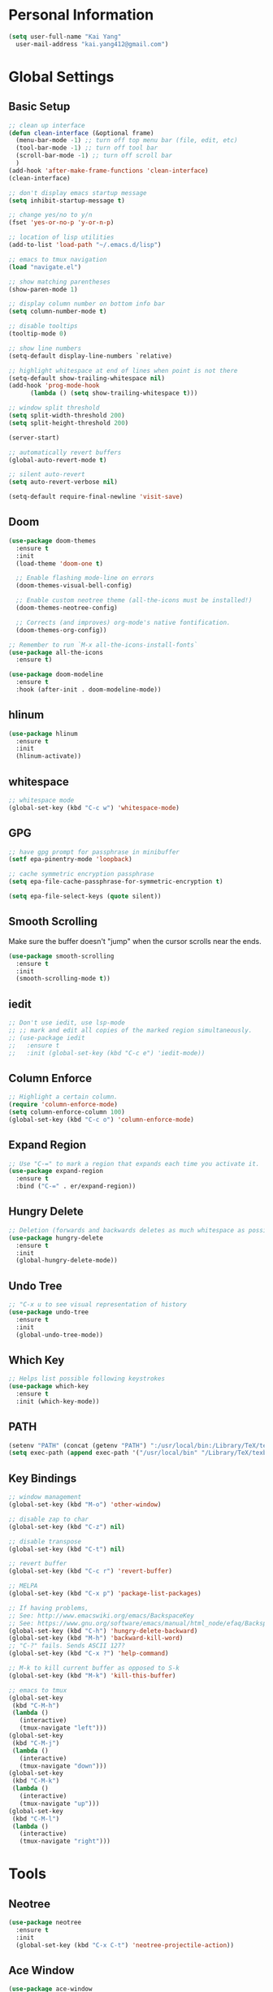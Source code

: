 * Personal Information

#+BEGIN_SRC emacs-lisp
  (setq user-full-name "Kai Yang"
	user-mail-address "kai.yang412@gmail.com")
#+END_SRC

* Global Settings
** Basic Setup

#+BEGIN_SRC emacs-lisp
  ;; clean up interface
  (defun clean-interface (&optional frame)
    (menu-bar-mode -1) ;; turn off top menu bar (file, edit, etc)
    (tool-bar-mode -1) ;; turn off tool bar
    (scroll-bar-mode -1) ;; turn off scroll bar
    )
  (add-hook 'after-make-frame-functions 'clean-interface)
  (clean-interface)

  ;; don't display emacs startup message
  (setq inhibit-startup-message t)

  ;; change yes/no to y/n
  (fset 'yes-or-no-p 'y-or-n-p)

  ;; location of lisp utilities
  (add-to-list 'load-path "~/.emacs.d/lisp")

  ;; emacs to tmux navigation
  (load "navigate.el")

  ;; show matching parentheses
  (show-paren-mode 1)

  ;; display column number on bottom info bar
  (setq column-number-mode t)

  ;; disable tooltips
  (tooltip-mode 0)

  ;; show line numbers
  (setq-default display-line-numbers `relative)

  ;; highlight whitespace at end of lines when point is not there
  (setq-default show-trailing-whitespace nil)
  (add-hook 'prog-mode-hook
	    (lambda () (setq show-trailing-whitespace t)))

  ;; window split threshold
  (setq split-width-threshold 200)
  (setq split-height-threshold 200)

  (server-start)

  ;; automatically revert buffers
  (global-auto-revert-mode t)

  ;; silent auto-revert
  (setq auto-revert-verbose nil)

  (setq-default require-final-newline 'visit-save)
#+END_SRC

** Doom

#+BEGIN_SRC emacs-lisp
  (use-package doom-themes
    :ensure t
    :init
    (load-theme 'doom-one t)

    ;; Enable flashing mode-line on errors
    (doom-themes-visual-bell-config)

    ;; Enable custom neotree theme (all-the-icons must be installed!)
    (doom-themes-neotree-config)

    ;; Corrects (and improves) org-mode's native fontification.
    (doom-themes-org-config))

  ;; Remember to run `M-x all-the-icons-install-fonts`
  (use-package all-the-icons
    :ensure t)

  (use-package doom-modeline
    :ensure t
    :hook (after-init . doom-modeline-mode))
#+END_SRC

** hlinum

#+BEGIN_SRC emacs-lisp
  (use-package hlinum
    :ensure t
    :init
    (hlinum-activate))
#+END_SRC

** whitespace

#+BEGIN_SRC emacs-lisp
  ;; whitespace mode
  (global-set-key (kbd "C-c w") 'whitespace-mode)
#+END_SRC

** GPG

#+BEGIN_SRC emacs-lisp
  ;; have gpg prompt for passphrase in minibuffer
  (setf epa-pinentry-mode 'loopback)

  ;; cache symmetric encryption passphrase
  (setq epa-file-cache-passphrase-for-symmetric-encryption t)

  (setq epa-file-select-keys (quote silent))
#+END_SRC

** Smooth Scrolling
   Make sure the buffer doesn't "jump" when the cursor scrolls near the ends.

#+BEGIN_SRC emacs-lisp
  (use-package smooth-scrolling
    :ensure t
    :init
    (smooth-scrolling-mode t))
#+END_SRC

** iedit

#+BEGIN_SRC emacs-lisp
  ;; Don't use iedit, use lsp-mode
  ;; ;; mark and edit all copies of the marked region simultaneously.
  ;; (use-package iedit
  ;;   :ensure t
  ;;   :init (global-set-key (kbd "C-c e") 'iedit-mode))
#+END_SRC

** Column Enforce

#+BEGIN_SRC emacs-lisp
  ;; Highlight a certain column.
  (require 'column-enforce-mode)
  (setq column-enforce-column 100)
  (global-set-key (kbd "C-c o") 'column-enforce-mode)
#+END_SRC

** Expand Region

#+BEGIN_SRC emacs-lisp
  ;; Use "C-=" to mark a region that expands each time you activate it.
  (use-package expand-region
    :ensure t
    :bind ("C-=" . er/expand-region))
#+END_SRC

** Hungry Delete

#+BEGIN_SRC emacs-lisp
  ;; Deletion (forwards and backwards deletes as much whitespace as possible.
  (use-package hungry-delete
    :ensure t
    :init
    (global-hungry-delete-mode))
#+END_SRC

** Undo Tree

#+BEGIN_SRC emacs-lisp
  ;; "C-x u to see visual representation of history
  (use-package undo-tree
    :ensure t
    :init
    (global-undo-tree-mode))
#+END_SRC

** Which Key

#+BEGIN_SRC emacs-lisp
  ;; Helps list possible following keystrokes
  (use-package which-key
    :ensure t
    :init (which-key-mode))
#+END_SRC

** PATH

#+BEGIN_SRC emacs-lisp
  (setenv "PATH" (concat (getenv "PATH") ":/usr/local/bin:/Library/TeX/texbin:/Users/kaiyang/anaconda3/bin"))
  (setq exec-path (append exec-path '("/usr/local/bin" "/Library/TeX/texbin" "/Users/kaiyang/anaconda3/bin")))
#+END_SRC

** Key Bindings

#+BEGIN_SRC emacs-lisp
  ;; window management
  (global-set-key (kbd "M-o") 'other-window)

  ;; disable zap to char
  (global-set-key (kbd "C-z") nil)

  ;; disable transpose
  (global-set-key (kbd "C-t") nil)

  ;; revert buffer
  (global-set-key (kbd "C-c r") 'revert-buffer)

  ;; MELPA
  (global-set-key (kbd "C-x p") 'package-list-packages)

  ;; If having problems,
  ;; See: http://www.emacswiki.org/emacs/BackspaceKey
  ;; See: https://www.gnu.org/software/emacs/manual/html_node/efaq/Backspace-invokes-help.html
  (global-set-key (kbd "C-h") 'hungry-delete-backward)
  (global-set-key (kbd "M-h") 'backward-kill-word)
  ;; "C-?" fails. Sends ASCII 127?
  (global-set-key (kbd "C-x ?") 'help-command)

  ;; M-k to kill current buffer as opposed to S-k
  (global-set-key (kbd "M-k") 'kill-this-buffer)

  ;; emacs to tmux
  (global-set-key
   (kbd "C-M-h")
   (lambda ()
     (interactive)
     (tmux-navigate "left")))
  (global-set-key
   (kbd "C-M-j")
   (lambda ()
     (interactive)
     (tmux-navigate "down")))
  (global-set-key
   (kbd "C-M-k")
   (lambda ()
     (interactive)
     (tmux-navigate "up")))
  (global-set-key
   (kbd "C-M-l")
   (lambda ()
     (interactive)
     (tmux-navigate "right")))
#+END_SRC

* Tools

** Neotree

#+BEGIN_SRC emacs-lisp
  (use-package neotree
    :ensure t
    :init
    (global-set-key (kbd "C-x C-t") 'neotree-projectile-action))
#+END_SRC

** Ace Window

#+BEGIN_SRC emacs-lisp
  (use-package ace-window
    :ensure t
    :init
    (global-set-key [remap other-window] 'ace-window)
    (custom-set-faces
     '(aw-leading-char-face
       ((t (:inherit ace-jump-face-foreground :height 3.0))))))
#+END_SRC

** Ivy/Counsel/Swiper

#+BEGIN_SRC emacs-lisp
  (use-package counsel
    :ensure t
    :init
    (ivy-mode 1)
    (counsel-mode)
    (setq ivy-use-virtual-buffers t)
    (setq ivy-initial-inputs-alist nil)
    (global-set-key [remap org-set-tags-command] #'counsel-org-tag)
    :bind
    ("C-s" . swiper)
    ("C-r" . swiper))
#+END_SRC

** Projectile

#+BEGIN_SRC emacs-lisp
  (use-package counsel-projectile
    :ensure t
    :init
    (counsel-projectile-mode)
    (define-key projectile-mode-map (kbd "C-c p") 'projectile-command-map))
#+END_SRC

** dumb jump

#+BEGIN_SRC emacs-lisp
  ;; Don't use dumb-jump, use lsp-mode
  ;; (use-package dumb-jump
  ;;   :init
  ;;   (dumb-jump-mode)
  ;;   (setq dumb-jump-selector 'ivy)
  ;;   :ensure t)
#+END_SRC

** Avy

#+BEGIN_SRC emacs-lisp
  ;; jump to anywhere on the screen
  (use-package avy
    :ensure t
    :bind ("C-c C-h" . avy-goto-char)
    :config
    (setq avy-background t)
    (setq avy-keys (number-sequence ?a ?z)))
#+END_SRC

** Magit

#+BEGIN_SRC emacs-lisp
  (use-package magit
    :ensure t
    :init
    (global-set-key (kbd "C-x g") 'magit-status)
    (global-set-key (kbd "C-x m") 'magit-blame)
    (global-set-key (kbd "C-x C-M-f") 'magit-find-file)
    (setq magit-display-file-buffer-function 'magit-display-file-buffer-other-window))
#+END_SRC

** Flycheck

#+BEGIN_SRC emacs-lisp
  (use-package flycheck
    :ensure t)
#+END_SRC

** LSP Mode

#+BEGIN_SRC emacs-lisp
  (use-package lsp-mode
    :ensure t
    :commands lsp
    :bind
    ("C-c f" . lsp-format-buffer)
    ("C-M-g" . lsp-find-definition)
    ("C-M-e" . lsp-find-references)
    ("C-c e" . lsp-rename)
    :init
    (add-hook 'prog-mode-hook #'lsp)
    (setq lsp-prefer-flymake nil)
    (setq lsp-enable-indentation nil)
    (setq lsp-enable-snippet nil))

  (use-package lsp-ui
    :ensure t
    :commands lsp-ui-mode
    :bind
    ("C-c d" . lsp-ui-doc-show)
    :init
    (add-hook 'prog-mode-hook 'flycheck-mode)
    :config
    (define-key lsp-ui-mode-map [remap xref-find-definitions] #'lsp-ui-peek-find-definitions)
    (define-key lsp-ui-mode-map [remap xref-find-references] #'lsp-ui-peek-find-references)
    (global-set-key (kbd "C-x l") 'lsp-ui-mode))

  (use-package company-lsp
    :ensure t
    :commands company-lsp
    :config
    (define-key company-active-map (kbd "C-m") #'company-show-doc-buffer))
#+END_SRC

* Languages

** Matlab

#+BEGIN_SRC emacs-lisp
  (setq auto-mode-alist
	(cons
	 '("\\.m$" . octave-mode)
	 auto-mode-alist))
#+END_SRC

** Python

*** ein
    emacs ipython notebook

#+BEGIN_SRC emacs-lisp
  ;; Refer to: http://millejoh.github.io/emacs-ipython-notebook/
  (use-package ein
    :ensure t)
#+END_SRC

** Docker

#+BEGIN_SRC emacs-lisp
  (use-package dockerfile-mode
    :ensure t)

  (use-package docker-compose-mode
    :ensure t)
#+END_SRC

** Bazel

#+BEGIN_SRC emacs-lisp
  (use-package bazel-mode
    :ensure t
    :init
    (add-to-list 'auto-mode-alist '("BUILD" . bazel-mode)))
#+END_SRC

** Typescript

#+BEGIN_SRC emacs-lisp
  (use-package typescript-mode
    :ensure t
    :config
    (setq typescript-indent-level 2))
#+END_SRC

** Javascript

#+BEGIN_SRC emacs-lisp
  (setq-default js-indent-level 2)
#+END_SRC

** Protobuf

#+BEGIN_SRC emacs-lisp
  (use-package protobuf-mode
    :ensure t)
#+END_SRC

* Org Mode
** Basic Settings

#+BEGIN_SRC emacs-lisp
  (require 'org-habit)
  (setq org-habit-graph-column 65)

  ;; don't truncate lines
  (setq org-startup-truncated t)
#+END_SRC

** Agenda

#+BEGIN_SRC emacs-lisp
  (setq org-agenda-files
	(list
	 "/Users/kaiyang/Dropbox/org/fitness.org"
	 "/Users/kaiyang/Dropbox/org/journal.org"
	 "/Users/kaiyang/Dropbox/org/interests.org"
	 "/Users/kaiyang/Dropbox/org/inbox.org"
	 "/Users/kaiyang/Dropbox/org/stuff.org"
	 "/Users/kaiyang/org/inbox.org"
	 "/Users/kaiyang/org/stuff.org"
	 "/Users/kaiyang/org/journal.org"
	 "/Users/kaiyang/org/tasks.org"
	 ))

  (setq org-agenda-dim-blocked-tasks t)

  (setq org-agenda-tags-column -95)

  (setq org-agenda-custom-commands
	'(("n" "TSIQ Agenda and TODOs"
	   ((agenda "" ((org-agenda-span 'day)))
	    (todo "TODO"
		  ((org-agenda-overriding-header "Unscheduled TODOs")
		   (org-agenda-skip-function '(org-agenda-skip-entry-if 'scheduled))))
	    (todo "TODO"
		  ((org-agenda-overriding-header "Inbox")
		   (org-agenda-files '("/Users/kaiyang/org/inbox.org")))))
	   ((org-agenda-files
	     '("/Users/kaiyang/org/inbox.org"
	       "/Users/kaiyang/org/stuff.org"
	       "/Users/kaiyang/org/journal.org"
	       "/Users/kaiyang/org/tasks.org"))))
	  ("i" "TSIQ Backlog" todo "IDLE"
	   ((org-agenda-files
	     '("/Users/kaiyang/org/inbox.org"
	       "/Users/kaiyang/org/stuff.org"
	       "/Users/kaiyang/org/journal.org"
	       "/Users/kaiyang/org/tasks.org")))
	   )))

  (setq org-agenda-block-separator
	"================================================================================")

  (setq org-agenda-timegrid-use-ampm 1)
#+END_SRC

** Workflow

#+BEGIN_SRC emacs-lisp
  ;; add timestamp to DONE
  (setq org-log-done 'time)

  ;; set workflows
  (setq org-todo-keywords
	'((sequence "TODO" "|" "DONE" "N/A") ;; applicable to habits
	  (sequence "IDLE" "TODO" "|" "DONE" "N/A") ;; N/A = delegated or no longer applicable
	  (sequence "IDLE" "IN-PROGRESS" "|" "DONE" "N/A") ;; applicable to projects/epics
	  ))

  (setq org-enforce-todo-dependencies t)
#+END_SRC

** Capture

#+BEGIN_SRC emacs-lisp
  (setq org-capture-templates
	'(("l" "Log" entry (file+olp+datetree "~/org/journal.org")
	   "* %?\n  %T")
	  ("n" "Note" entry (file+headline "~/org/inbox.org" "Notes")
	   "* %?\n  %U")
	  ("t" "Task" entry (file+headline "~/org/inbox.org" "Tasks")
	   "* TODO %?\n  %U" :prepend t)
	  ("f" "Food" entry (file+olp+datetree "~/Dropbox/org/journal.org")
	   "* %? %^G\n  :PROPERTIES:\n  :AT:\n  :END:\n  %T")
	  ("p" "Personal Log" entry (file+olp+datetree "~/Dropbox/org/journal.org")
	   "* %?\n  %T")))
  (add-hook 'org-capture-before-finalize-hook 'org-align-all-tags)
#+END_SRC

** Refile

#+BEGIN_SRC emacs-lisp
  ;; increase depth of refile targets
  (setq org-refile-targets '((nil :maxlevel . 9)
			     (org-agenda-files :maxlevel . 9)))

  ;; Refile in a single go
  (setq org-outline-path-complete-in-steps nil)
  ;; Show full paths for refiling
  (setq org-refile-use-outline-path 'file)

  ;; allow creation of parent nodes
  (setq org-refile-allow-creating-parent-nodes 'confirm)
#+END_SRC

** Tags

#+BEGIN_SRC emacs-lisp
  (setq-default org-tag-alist
		'((:startgroup)
		  ("food")
		  (:grouptags)
		  ("lunch")
		  ("dinner")
		  ("breakfast")
		  (:endgroup)

		  (:startgroup)
		  ("read")
		  (:endgroup)

                  (:startgroup)
                  ("insurance")
                  (:grouptags)
                  ("gl")
                  (:endgroup)
                  ))
#+END_SRC

** Key Bindings

#+BEGIN_SRC emacs-lisp
  (global-set-key (kbd "C-c a") 'org-agenda)
  (global-set-key (kbd "C-c t") 'org-todo)
  (global-set-key (kbd "C-c s") 'org-schedule)
  (global-set-key (kbd "C-c c") 'org-capture)
  (global-set-key (kbd "C-c C-w") 'org-refile)
  (global-set-key (kbd "C-x C-p") 'org-latex-export-to-pdf)
#+END_SRC

